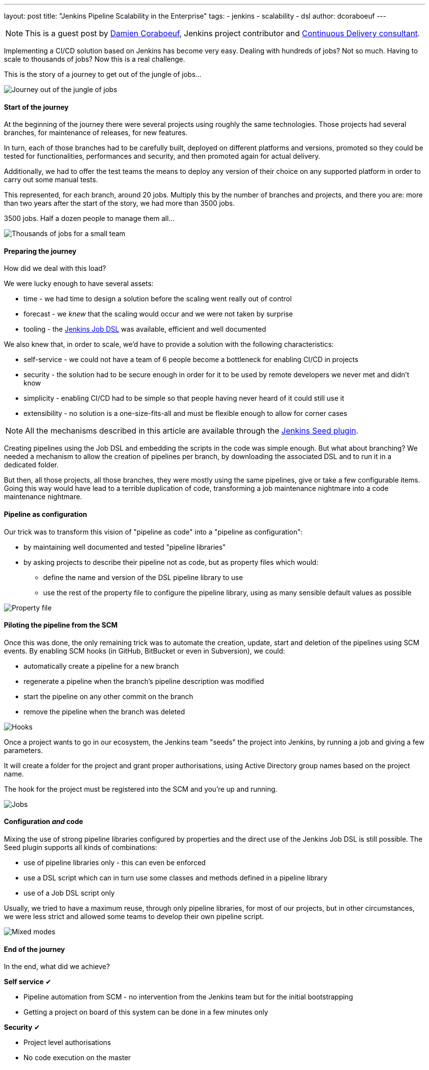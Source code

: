 ---
layout: post
title: "Jenkins Pipeline Scalability in the Enterprise"
tags:
- jenkins
- scalability
- dsl
author: dcoraboeuf
---

NOTE: This is a guest post by link:https://github.com/dcoraboeuf[Damien
Coraboeuf], Jenkins project contributor and link:https://nemerosa.com/[Continuous Delivery consultant].


Implementing a CI/CD solution based on Jenkins has become very easy. Dealing
with hundreds of jobs? Not so much. Having to scale to thousands of jobs?
Now this is a real challenge.

This is the story of a journey to get out of the jungle of jobs...

image::/images/post-images/jenkins-pipeline-scalability/journey.png[Journey out of the jungle of jobs, role=center]

==== Start of the journey

At the beginning of the journey there were several projects using roughly the same
technologies. Those projects had several
branches, for maintenance of releases, for new features.

In turn, each of those branches had to be carefully built, deployed on different
platforms and versions, promoted so they could be tested for functionalities,
performances and security, and then promoted again for actual delivery.

Additionally, we had to offer the test teams the means to deploy any version of
their choice on any supported platform in order to carry out some manual tests.

This represented, for each branch, around 20 jobs. Multiply this by the number of
branches and projects, and there you are: more than two years after the start
of the story, we had more than 3500 jobs.

3500 jobs. Half a dozen people to manage them all...

image::/images/post-images/jenkins-pipeline-scalability/thousands.png[Thousands of jobs for a small team, role=center]

==== Preparing the journey

How did we deal with this load?

We were lucky enough to have several assets:

* time - we had time to design a solution before the scaling went really out of
  control
* forecast - we _knew_ that the scaling would occur and we were not taken by
  surprise
* tooling - the https://wiki.jenkins-ci.org/display/JENKINS/Job+DSL+Plugin[Jenkins Job DSL]
  was available, efficient and well documented

We also knew that, in order to scale, we'd have to provide a solution with the
following characteristics:

 * self-service - we could not have a team of 6 people become a bottleneck for
   enabling CI/CD in projects
 * security - the solution had to be secure enough in order for it to be used by
   remote developers we never met and didn't know
 * simplicity - enabling CI/CD had to be simple so that people having
   never heard of it could still use it
 * extensibility - no solution is a one-size-fits-all and must be flexible
   enough to allow for corner cases

NOTE: All the mechanisms described in this article are available through the
https://github.com/jenkinsci/seed-plugin[Jenkins Seed plugin].

Creating pipelines using the Job DSL and embedding the scripts in the code was
simple enough. But what about branching? We needed a mechanism to allow the
creation of pipelines per branch, by downloading the associated DSL and to
run it in a dedicated folder.

But then, all those projects, all those branches, they were mostly using the
same pipelines, give or take a few configurable items. Going this way would
have lead to a terrible duplication of code, transforming a job maintenance
nightmare into a code maintenance nightmare.

==== Pipeline as configuration

Our trick was to transform this vision of "pipeline as code" into a "pipeline
as configuration":

* by maintaining well documented and tested "pipeline libraries"
* by asking projects to describe their pipeline not as code, but as property
  files which would:
** define the name and version of the DSL pipeline library to use
** use the rest of the property file to configure the pipeline library, using
    as many sensible default values as possible

image::/images/post-images/jenkins-pipeline-scalability/properties.png[Property file, role=center]

==== Piloting the pipeline from the SCM

Once this was done, the only remaining trick was to automate the creation,
update, start and deletion of the pipelines using SCM events. By enabling SCM
hooks (in GitHub, BitBucket or even in Subversion), we could:

* automatically create a pipeline for a new branch
* regenerate a pipeline when the branch's pipeline description was modified
* start the pipeline on any other commit on the branch
* remove the pipeline when the branch was deleted

image::/images/post-images/jenkins-pipeline-scalability/hooks.png[Hooks, role=center]

Once a project wants to go in our ecosystem, the Jenkins team "seeds" the
project into Jenkins, by running a job and giving a few parameters.

It will create a folder for the project and grant proper authorisations, using
Active Directory group names based on the project name.

The hook for the project must be registered into the SCM and you're up and
running.

image::/images/post-images/jenkins-pipeline-scalability/jobs.png[Jobs, role=center]

==== Configuration _and_ code

Mixing the use of strong pipeline libraries configured by properties and the
direct use of the Jenkins Job DSL is still possible. The Seed plugin
supports all kinds of combinations:

* use of pipeline libraries only - this can even be enforced
* use a DSL script which can in turn use some classes and methods defined in
  a pipeline library
* use of a Job DSL script only

Usually, we tried to have a maximum reuse, through only pipeline libraries, for
most of our projects, but in other circumstances, we were less strict and
allowed some teams to develop their own pipeline script.

image::/images/post-images/jenkins-pipeline-scalability/modes.png[Mixed modes, role=center]

==== End of the journey

In the end, what did we achieve?

**Self service** ✔︎

* Pipeline automation from SCM - no intervention from the Jenkins team but for
  the initial bootstrapping
* Getting a project on board of this system can be done in a few minutes only

**Security** ✔︎

* Project level authorisations
* No code execution on the master

**Simplicity** ✔︎

 * Property files

**Extensibility** ✔︎

* Pipeline libraries
* Direct job DSL still possible

image::/images/post-images/jenkins-pipeline-scalability/responsibilities.png[Responsibilities, role=center]

==== Seed and Pipeline plugin

Now, what about the link:/doc/pipeline/[Pipeline plugin]? Both
this plugin and the Seed plugin have common functionalities:

image::/images/post-images/jenkins-pipeline-scalability/seed-now.png[Seed now, role=center]

What we have found in our journey is that having a "pipeline as configuration"
was the easiest and most secure way to get a lot of projects on board, with
developers not knowing Jenkins and even less the DSL.

The outcome of the two plugins is different:

* one pipeline job for the Pipeline plugin
* a list of orchestrated jobs for the Seed plugin

If time allows, it would be probably a good idea to find a way to integrate the
functionalities of the Seed plugin into the pipeline framework, and to keep
what makes the strength of the Seed plugin:

* pipeline as configuration
* reuseable pipeline libraries, versioned and tested

image::/images/post-images/jenkins-pipeline-scalability/seed-pipeline.png[Seed and Pipeline, role=center]

==== Links

You can find additional information about the Seed plugin and its usage at the
following links:

* https://github.com/jenkinsci/seed-plugin[the Seed plugin itself]
* https://www.cloudbees.com/jenkins/juc-2015/abstracts/europe/02-03-1515-coraboeuf[JUC London, June 2015]
* https://www.slideshare.net/DamienCoraboeuf/brujug-jenkins-pipeline-scalability[BruJUG Brussels, March 2016]

